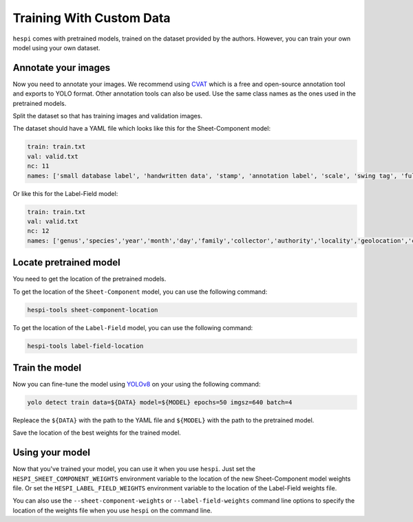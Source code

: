 =========================
Training With Custom Data
=========================

``hespi`` comes with pretrained models, trained on the dataset provided by the authors. 
However, you can train your own model using your own dataset.


Annotate your images
=====================

Now you need to annotate your images. We recommend using `CVAT <https://www.cvat.ai/>`_ which is a free and open-source annotation tool and exports to YOLO format.
Other annotation tools can also be used.
Use the same class names as the ones used in the pretrained models.

Split the dataset so that has training images and validation images.

The dataset should have a YAML file which looks like this for the Sheet-Component model:

.. code-block:: yaml

    train: train.txt
    val: valid.txt
    nc: 11
    names: ['small database label', 'handwritten data', 'stamp', 'annotation label', 'scale', 'swing tag', 'full database label', 'database label', 'swatch', 'primary specimen label', 'number']

Or like this for the Label-Field model:

.. code-block:: yaml

    train: train.txt
    val: valid.txt
    nc: 12
    names: ['genus','species','year','month','day','family','collector','authority','locality','geolocation','collector_number','infrasp taxon']


Locate pretrained model
========================

You need to get the location of the pretrained models.

To get the location of the ``Sheet-Component`` model, you can use the following command:

.. code-block:: bash

    hespi-tools sheet-component-location

To get the location of the ``Label-Field`` model, you can use the following command:

.. code-block:: bash

    hespi-tools label-field-location    


Train the model
================

Now you can fine-tune the model using `YOLOv8 <https://github.com/ultralytics/ultralytics>`_ on your using the following command:

.. code-block:: bash
    
    yolo detect train data=${DATA} model=${MODEL} epochs=50 imgsz=640 batch=4

Repleace the ``${DATA}`` with the path to the YAML file and ``${MODEL}`` with the path to the pretrained model.

Save the location of the best weights for the trained model.

Using your model
================

Now that you've trained your model, you can use it when you use ``hespi``. 
Just set the ``HESPI_SHEET_COMPONENT_WEIGHTS`` environment variable to the location of the new Sheet-Component model weights file.
Or set the ``HESPI_LABEL_FIELD_WEIGHTS`` environment variable to the location of the Label-Field weights file.

You can also use the ``--sheet-component-weights`` or ``--label-field-weights`` command line options to specify the location of the weights file when you use ``hespi`` on the command line.
